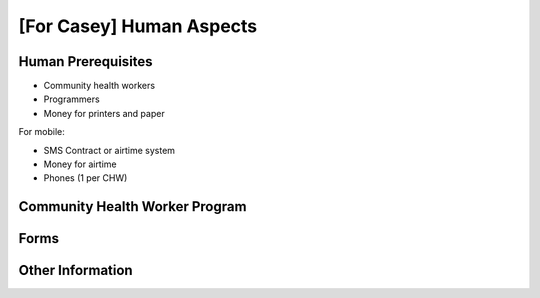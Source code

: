 
[For Casey] Human Aspects
==========================

.. _human__prereqs:

Human Prerequisites
-------------------

* Community health workers

* Programmers

* Money for printers and paper

For mobile:

* SMS Contract or airtime system

* Money for airtime

* Phones (1 per CHW)


Community Health Worker Program
-------------------------------


.. _human__forms:

Forms
-----

Other Information
-----------------
